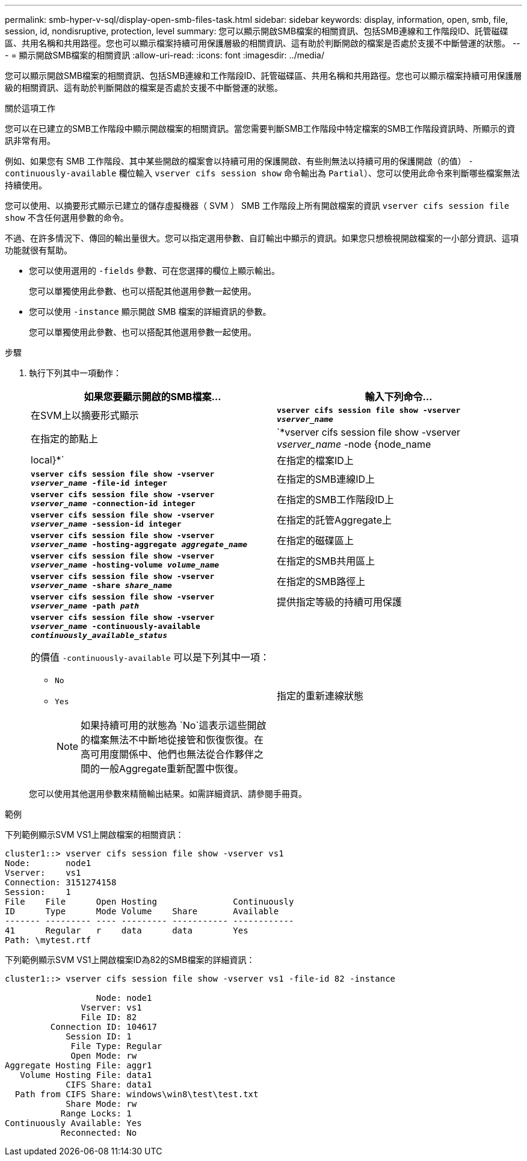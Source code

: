 ---
permalink: smb-hyper-v-sql/display-open-smb-files-task.html 
sidebar: sidebar 
keywords: display, information, open, smb, file, session, id, nondisruptive, protection, level 
summary: 您可以顯示開啟SMB檔案的相關資訊、包括SMB連線和工作階段ID、託管磁碟區、共用名稱和共用路徑。您也可以顯示檔案持續可用保護層級的相關資訊、這有助於判斷開啟的檔案是否處於支援不中斷營運的狀態。 
---
= 顯示開啟SMB檔案的相關資訊
:allow-uri-read: 
:icons: font
:imagesdir: ../media/


[role="lead"]
您可以顯示開啟SMB檔案的相關資訊、包括SMB連線和工作階段ID、託管磁碟區、共用名稱和共用路徑。您也可以顯示檔案持續可用保護層級的相關資訊、這有助於判斷開啟的檔案是否處於支援不中斷營運的狀態。

.關於這項工作
您可以在已建立的SMB工作階段中顯示開啟檔案的相關資訊。當您需要判斷SMB工作階段中特定檔案的SMB工作階段資訊時、所顯示的資訊非常有用。

例如、如果您有 SMB 工作階段、其中某些開啟的檔案會以持續可用的保護開啟、有些則無法以持續可用的保護開啟（的值） `-continuously-available` 欄位輸入 `vserver cifs session show` 命令輸出為 `Partial`）、您可以使用此命令來判斷哪些檔案無法持續使用。

您可以使用、以摘要形式顯示已建立的儲存虛擬機器（ SVM ） SMB 工作階段上所有開啟檔案的資訊 `vserver cifs session file show` 不含任何選用參數的命令。

不過、在許多情況下、傳回的輸出量很大。您可以指定選用參數、自訂輸出中顯示的資訊。如果您只想檢視開啟檔案的一小部分資訊、這項功能就很有幫助。

* 您可以使用選用的 `-fields` 參數、可在您選擇的欄位上顯示輸出。
+
您可以單獨使用此參數、也可以搭配其他選用參數一起使用。

* 您可以使用 `-instance` 顯示開啟 SMB 檔案的詳細資訊的參數。
+
您可以單獨使用此參數、也可以搭配其他選用參數一起使用。



.步驟
. 執行下列其中一項動作：
+
|===
| 如果您要顯示開啟的SMB檔案... | 輸入下列命令... 


 a| 
在SVM上以摘要形式顯示
 a| 
`*vserver cifs session file show -vserver _vserver_name_*`



 a| 
在指定的節點上
 a| 
`*vserver cifs session file show -vserver _vserver_name_ -node {node_name|local}*`



 a| 
在指定的檔案ID上
 a| 
`*vserver cifs session file show -vserver _vserver_name_ -file-id integer*`



 a| 
在指定的SMB連線ID上
 a| 
`*vserver cifs session file show -vserver _vserver_name_ -connection-id integer*`



 a| 
在指定的SMB工作階段ID上
 a| 
`*vserver cifs session file show -vserver _vserver_name_ -session-id integer*`



 a| 
在指定的託管Aggregate上
 a| 
`*vserver cifs session file show -vserver _vserver_name_ -hosting-aggregate _aggregate_name_*`



 a| 
在指定的磁碟區上
 a| 
`*vserver cifs session file show -vserver _vserver_name_ -hosting-volume _volume_name_*`



 a| 
在指定的SMB共用區上
 a| 
`*vserver cifs session file show -vserver _vserver_name_ -share _share_name_*`



 a| 
在指定的SMB路徑上
 a| 
`*vserver cifs session file show -vserver _vserver_name_ -path _path_*`



 a| 
提供指定等級的持續可用保護
 a| 
`*vserver cifs session file show -vserver _vserver_name_ -continuously-available _continuously_available_status_*`

的價值 `-continuously-available` 可以是下列其中一項：

** `No`
** `Yes`
+
[NOTE]
====
如果持續可用的狀態為 `No`這表示這些開啟的檔案無法不中斷地從接管和恢復恢復。在高可用度關係中、他們也無法從合作夥伴之間的一般Aggregate重新配置中恢復。

====




 a| 
指定的重新連線狀態
 a| 
`*vserver cifs session file show -vserver _vserver_name_ -reconnected _reconnected_state_*`

的價值 `-reconnected` 可以是下列其中一項：

** `No`
** `Yes`
+
[NOTE]
====
如果重新連線狀態為 `No`、開啟的檔案在中斷連線事件後不會重新連線。這可能表示檔案從未中斷連線、或是檔案已中斷連線且未成功重新連線。如果重新連線狀態為 `Yes`，這表示開啟的檔案在中斷連線事件後已成功重新連線。

====


|===
+
您可以使用其他選用參數來精簡輸出結果。如需詳細資訊、請參閱手冊頁。



.範例
下列範例顯示SVM VS1上開啟檔案的相關資訊：

[listing]
----
cluster1::> vserver cifs session file show -vserver vs1
Node:       node1
Vserver:    vs1
Connection: 3151274158
Session:    1
File    File      Open Hosting               Continuously
ID      Type      Mode Volume    Share       Available
------- --------- ---- --------- ----------- ------------
41      Regular   r    data      data        Yes
Path: \mytest.rtf
----
下列範例顯示SVM VS1上開啟檔案ID為82的SMB檔案的詳細資訊：

[listing]
----
cluster1::> vserver cifs session file show -vserver vs1 -file-id 82 -instance

                  Node: node1
               Vserver: vs1
               File ID: 82
         Connection ID: 104617
            Session ID: 1
             File Type: Regular
             Open Mode: rw
Aggregate Hosting File: aggr1
   Volume Hosting File: data1
            CIFS Share: data1
  Path from CIFS Share: windows\win8\test\test.txt
            Share Mode: rw
           Range Locks: 1
Continuously Available: Yes
           Reconnected: No
----
